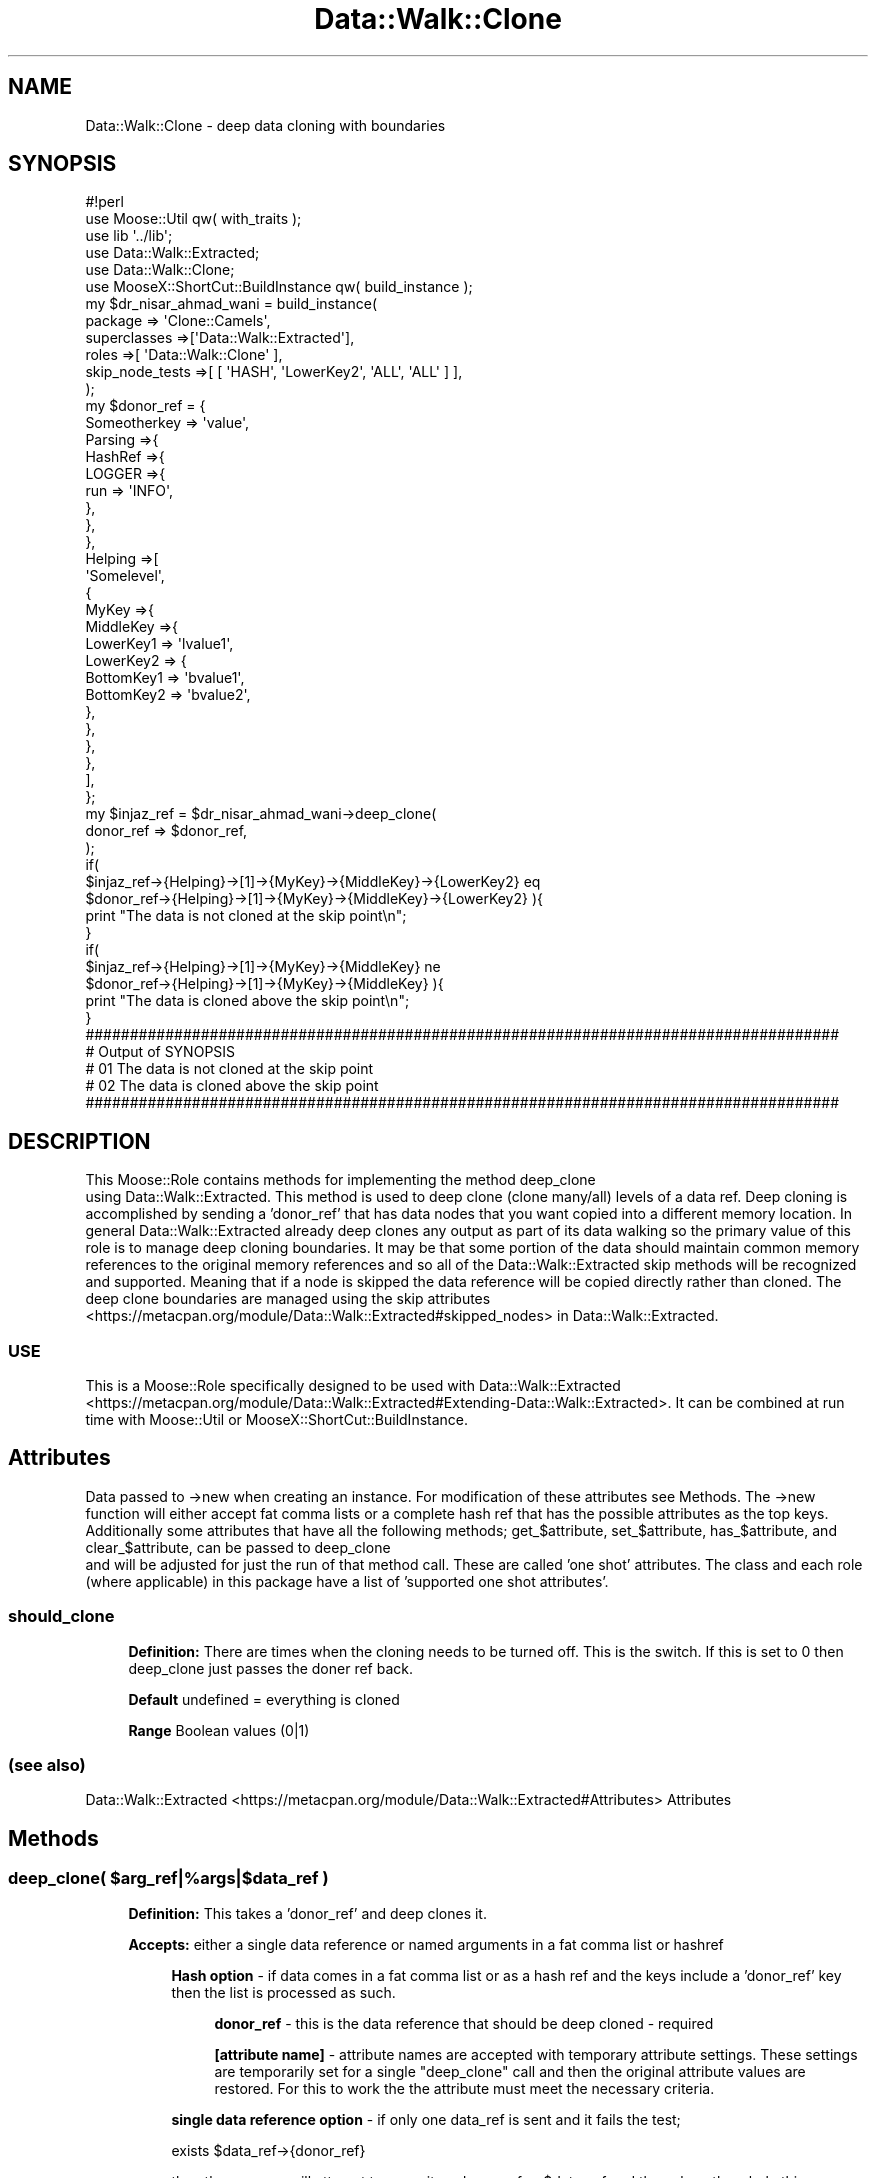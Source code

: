 .\" Automatically generated by Pod::Man 4.14 (Pod::Simple 3.40)
.\"
.\" Standard preamble:
.\" ========================================================================
.de Sp \" Vertical space (when we can't use .PP)
.if t .sp .5v
.if n .sp
..
.de Vb \" Begin verbatim text
.ft CW
.nf
.ne \\$1
..
.de Ve \" End verbatim text
.ft R
.fi
..
.\" Set up some character translations and predefined strings.  \*(-- will
.\" give an unbreakable dash, \*(PI will give pi, \*(L" will give a left
.\" double quote, and \*(R" will give a right double quote.  \*(C+ will
.\" give a nicer C++.  Capital omega is used to do unbreakable dashes and
.\" therefore won't be available.  \*(C` and \*(C' expand to `' in nroff,
.\" nothing in troff, for use with C<>.
.tr \(*W-
.ds C+ C\v'-.1v'\h'-1p'\s-2+\h'-1p'+\s0\v'.1v'\h'-1p'
.ie n \{\
.    ds -- \(*W-
.    ds PI pi
.    if (\n(.H=4u)&(1m=24u) .ds -- \(*W\h'-12u'\(*W\h'-12u'-\" diablo 10 pitch
.    if (\n(.H=4u)&(1m=20u) .ds -- \(*W\h'-12u'\(*W\h'-8u'-\"  diablo 12 pitch
.    ds L" ""
.    ds R" ""
.    ds C` ""
.    ds C' ""
'br\}
.el\{\
.    ds -- \|\(em\|
.    ds PI \(*p
.    ds L" ``
.    ds R" ''
.    ds C`
.    ds C'
'br\}
.\"
.\" Escape single quotes in literal strings from groff's Unicode transform.
.ie \n(.g .ds Aq \(aq
.el       .ds Aq '
.\"
.\" If the F register is >0, we'll generate index entries on stderr for
.\" titles (.TH), headers (.SH), subsections (.SS), items (.Ip), and index
.\" entries marked with X<> in POD.  Of course, you'll have to process the
.\" output yourself in some meaningful fashion.
.\"
.\" Avoid warning from groff about undefined register 'F'.
.de IX
..
.nr rF 0
.if \n(.g .if rF .nr rF 1
.if (\n(rF:(\n(.g==0)) \{\
.    if \nF \{\
.        de IX
.        tm Index:\\$1\t\\n%\t"\\$2"
..
.        if !\nF==2 \{\
.            nr % 0
.            nr F 2
.        \}
.    \}
.\}
.rr rF
.\" ========================================================================
.\"
.IX Title "Data::Walk::Clone 3"
.TH Data::Walk::Clone 3 "2016-08-16" "perl v5.32.0" "User Contributed Perl Documentation"
.\" For nroff, turn off justification.  Always turn off hyphenation; it makes
.\" way too many mistakes in technical documents.
.if n .ad l
.nh
.SH "NAME"
Data::Walk::Clone \- deep data cloning with boundaries
.SH "SYNOPSIS"
.IX Header "SYNOPSIS"
.Vb 6
\&        #!perl
\&        use Moose::Util qw( with_traits );
\&        use lib \*(Aq../lib\*(Aq;
\&        use Data::Walk::Extracted;
\&        use Data::Walk::Clone;
\&        use MooseX::ShortCut::BuildInstance qw( build_instance );
\&
\&        my  $dr_nisar_ahmad_wani = build_instance( 
\&                        package => \*(AqClone::Camels\*(Aq,
\&                        superclasses =>[\*(AqData::Walk::Extracted\*(Aq],
\&                        roles =>[ \*(AqData::Walk::Clone\*(Aq ],
\&                        skip_node_tests =>[  [ \*(AqHASH\*(Aq, \*(AqLowerKey2\*(Aq, \*(AqALL\*(Aq,   \*(AqALL\*(Aq ] ],
\&                );
\&        my  $donor_ref = {
\&                Someotherkey    => \*(Aqvalue\*(Aq,
\&                Parsing         =>{
\&                        HashRef =>{
\&                                LOGGER =>{
\&                                        run => \*(AqINFO\*(Aq,
\&                                },
\&                        },
\&                },
\&                Helping =>[
\&                        \*(AqSomelevel\*(Aq,
\&                        {
\&                                MyKey =>{
\&                                        MiddleKey =>{
\&                                                LowerKey1 => \*(Aqlvalue1\*(Aq,
\&                                                LowerKey2 => {
\&                                                        BottomKey1 => \*(Aqbvalue1\*(Aq,
\&                                                        BottomKey2 => \*(Aqbvalue2\*(Aq,
\&                                                },
\&                                        },
\&                                },
\&                        },
\&                ],
\&        };
\&        my      $injaz_ref = $dr_nisar_ahmad_wani\->deep_clone(
\&                        donor_ref => $donor_ref,
\&                );
\&        if(
\&                $injaz_ref\->{Helping}\->[1]\->{MyKey}\->{MiddleKey}\->{LowerKey2} eq
\&                $donor_ref\->{Helping}\->[1]\->{MyKey}\->{MiddleKey}\->{LowerKey2}           ){
\&                print "The data is not cloned at the skip point\en";
\&        }
\&                
\&        if( 
\&                $injaz_ref\->{Helping}\->[1]\->{MyKey}\->{MiddleKey} ne
\&                $donor_ref\->{Helping}\->[1]\->{MyKey}\->{MiddleKey}                ){
\&                print "The data is cloned above the skip point\en";
\&        }
\&
\&        #####################################################################################
\&        #     Output of SYNOPSIS
\&        # 01 The data is not cloned at the skip point
\&        # 02 The data is cloned above the skip point
\&        #####################################################################################
.Ve
.SH "DESCRIPTION"
.IX Header "DESCRIPTION"
This Moose::Role contains methods for implementing the method deep_clone
 using Data::Walk::Extracted.  This method is 
used to deep clone (clone many/all) levels of a data ref.  Deep cloning is accomplished by 
sending a 'donor_ref' that has data nodes that you want copied into a different memory 
location.  In general Data::Walk::Extracted already deep clones any output as part of its 
data walking so the primary value of this role is to manage deep cloning boundaries. It may 
be that some portion of the data should maintain common memory references to the original 
memory references and so all of the Data::Walk::Extracted skip methods will be recognized 
and supported.  Meaning that if a node is skipped the data reference will be copied directly 
rather than cloned.  The deep clone boundaries are managed using the skip attributes
 <https://metacpan.org/module/Data::Walk::Extracted#skipped_nodes> in Data::Walk::Extracted.
.SS "\s-1USE\s0"
.IX Subsection "USE"
This is a Moose::Role specifically designed to be used with Data::Walk::Extracted
 <https://metacpan.org/module/Data::Walk::Extracted#Extending-Data::Walk::Extracted>.
It can be combined at run time with Moose::Util or MooseX::ShortCut::BuildInstance.
.SH "Attributes"
.IX Header "Attributes"
Data passed to \->new when creating an instance.  For modification of these attributes
see Methods.  The \->new function will either accept fat comma lists or a
complete hash ref that has the possible attributes as the top keys.  Additionally
some attributes that have all the following methods; get_$attribute, set_$attribute,
has_$attribute, and clear_$attribute, can be passed to deep_clone
 and will be adjusted for just the run of that
method call.  These are called 'one shot' attributes.  The class and each role (where
applicable) in this package have a list of 'supported one shot attributes'.
.SS "should_clone"
.IX Subsection "should_clone"
.RS 4
\&\fBDefinition:\fR There are times when the cloning needs to be turned off.  This
is the switch.  If this is set to 0 then deep_clone just passes the doner ref back.
.Sp
\&\fBDefault\fR undefined = everything is cloned
.Sp
\&\fBRange\fR Boolean values (0|1)
.RE
.SS "(see also)"
.IX Subsection "(see also)"
Data::Walk::Extracted <https://metacpan.org/module/Data::Walk::Extracted#Attributes>
Attributes
.SH "Methods"
.IX Header "Methods"
.ie n .SS "deep_clone( $arg_ref|%args|$data_ref )"
.el .SS "deep_clone( \f(CW$arg_ref\fP|%args|$data_ref )"
.IX Subsection "deep_clone( $arg_ref|%args|$data_ref )"
.RS 4
\&\fBDefinition:\fR This takes a 'donor_ref' and deep clones it.
.Sp
\&\fBAccepts:\fR either a single data reference or named arguments
in a fat comma list or hashref
.Sp
.RS 4
\&\fBHash option\fR \- if data comes in a fat comma list or as a hash ref
and the keys include a 'donor_ref' key then the list is processed as such.
.Sp
.RS 4
\&\fBdonor_ref\fR \- this is the data reference that should be deep cloned \- required
.Sp
\&\fB[attribute name]\fR \- attribute names are accepted with temporary attribute
settings.  These settings are temporarily set for a single \*(L"deep_clone\*(R" call and
then the original attribute values are restored.  For this to work the the attribute
must meet the necessary criteria.
.RE
.RE
.RS 4
.Sp
\&\fBsingle data reference option\fR \- if only one data_ref is sent and it fails
the test;
.Sp
.Vb 1
\&        exists $data_ref\->{donor_ref}
.Ve
.Sp
then the program will attempt to name it as donor_ref => \f(CW$data_ref\fR and then clone
the whole thing.
.RE
.RE
.RS 4
.Sp
\&\fBReturns:\fR The deep cloned data reference
.RE
.SS "get_should_clone"
.IX Subsection "get_should_clone"
.RS 4
\&\fBDefinition:\fR This will get the current value of the attribute
should_clone
.Sp
\&\fBAccepts:\fR  nothing
.Sp
\&\fBReturns:\fR a boolean value
.RE
.ie n .SS "set_should_clone( $Bool )"
.el .SS "set_should_clone( \f(CW$Bool\fP )"
.IX Subsection "set_should_clone( $Bool )"
.RS 4
\&\fBDefinition:\fR This will set the attribute should_clone
.Sp
\&\fBAccepts:\fR a boolean value
.Sp
\&\fBReturns:\fR nothing
.RE
.SS "has_should_clone"
.IX Subsection "has_should_clone"
.RS 4
\&\fBDefinition:\fR This will return true if the attribute should_clone
is active
.Sp
\&\fBAccepts:\fR nothing
.Sp
\&\fBReturns:\fR a boolean value
.RE
.SS "clear_should_clone"
.IX Subsection "clear_should_clone"
.RS 4
\&\fBDefinition:\fR This will set the attribute should_clone
to one ( 1 ).  \fIThe name is awkward to accomodate one shot attribute changes.\fR
.Sp
\&\fBAccepts:\fR nothing
.Sp
\&\fBReturns:\fR nothing
.RE
.SH "Caveat utilitor"
.IX Header "Caveat utilitor"
.SS "Supported Node types"
.IX Subsection "Supported Node types"
.IP "\s-1ARRAY\s0" 4
.IX Item "ARRAY"
.PD 0
.IP "\s-1HASH\s0" 4
.IX Item "HASH"
.IP "\s-1SCALAR\s0" 4
.IX Item "SCALAR"
.PD
.SH "SUPPORT"
.IX Header "SUPPORT"
.RS 4
github Data\-Walk\-Extracted/issues <https://github.com/jandrew/Data-Walk-Extracted/issues>
.RE
.SH "TODO"
.IX Header "TODO"
.RS 4
\&\fB1.\fR Support cloning through class instance nodes (can should you even do this?)
.Sp
\&\fB2.\fR Support cloning through CodeRef nodes
.Sp
\&\fB3.\fR Support cloning through \s-1REF\s0 nodes
.RE
.SH "AUTHOR"
.IX Header "AUTHOR"
.IP "Jed Lund" 4
.IX Item "Jed Lund"
.PD 0
.IP "jandrew@cpan.org" 4
.IX Item "jandrew@cpan.org"
.PD
.SH "COPYRIGHT"
.IX Header "COPYRIGHT"
This program is free software; you can redistribute
it and/or modify it under the same terms as Perl itself.
.PP
The full text of the license can be found in the
\&\s-1LICENSE\s0 file included with this module.
.PP
This software is copyrighted (c) 2012, 2016 by Jed Lund.
.SH "Dependencies"
.IX Header "Dependencies"
.RS 4
version \- 0.77
.Sp
utf8
.Sp
MooseX::Types
.Sp
Moose::Role
.Sp
.RS 4
\&\fBrequires\fR
.IP "_process_the_data" 4
.IX Item "_process_the_data"
.PD 0
.IP "_dispatch_method" 4
.IX Item "_dispatch_method"
.IP "_get_had_secondary" 4
.IX Item "_get_had_secondary"
.RE
.RS 4
.PD
.Sp
Data::Walk::Extracted
.Sp
Data::Walk::Extracted::Dispatch
.RE
.RE
.RS 4
.RE
.SH "SEE ALSO"
.IX Header "SEE ALSO"
.RS 4
Clone \- clone
.Sp
Log::Shiras::Unhide \- Can use to unhide '###InternalExtracteDClonE' tags
.Sp
Log::Shiras::TapWarn \- to manage the output of exposed '###InternalExtracteDClonE' lines
.Sp
Data::Dumper \- used in the '###InternalExtracteDGrafT' lines
.RE
